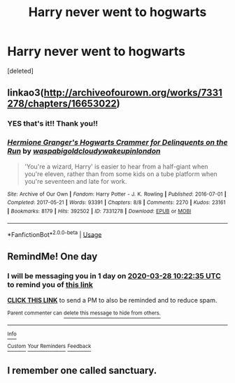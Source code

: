 #+TITLE: Harry never went to hogwarts

* Harry never went to hogwarts
:PROPERTIES:
:Score: 1
:DateUnix: 1585304028.0
:DateShort: 2020-Mar-27
:FlairText: What's That Fic?
:END:
[deleted]


** linkao3([[http://archiveofourown.org/works/7331278/chapters/16653022]])
:PROPERTIES:
:Author: IlluminatedMoonlight
:Score: 4
:DateUnix: 1585305209.0
:DateShort: 2020-Mar-27
:END:

*** YES that's it!! Thank you!!
:PROPERTIES:
:Author: swarla
:Score: 2
:DateUnix: 1585305636.0
:DateShort: 2020-Mar-27
:END:


*** [[https://archiveofourown.org/works/7331278][*/Hermione Granger's Hogwarts Crammer for Delinquents on the Run/*]] by [[https://www.archiveofourown.org/users/waspabi/pseuds/waspabi/users/goldcloudy/pseuds/goldcloudy/users/wakeupinlondon/pseuds/wakeupinlondon][/waspabigoldcloudywakeupinlondon/]]

#+begin_quote
  'You're a wizard, Harry' is easier to hear from a half-giant when you're eleven, rather than from some kids on a tube platform when you're seventeen and late for work.
#+end_quote

^{/Site/:} ^{Archive} ^{of} ^{Our} ^{Own} ^{*|*} ^{/Fandom/:} ^{Harry} ^{Potter} ^{-} ^{J.} ^{K.} ^{Rowling} ^{*|*} ^{/Published/:} ^{2016-07-01} ^{*|*} ^{/Completed/:} ^{2017-05-21} ^{*|*} ^{/Words/:} ^{93391} ^{*|*} ^{/Chapters/:} ^{8/8} ^{*|*} ^{/Comments/:} ^{2270} ^{*|*} ^{/Kudos/:} ^{23161} ^{*|*} ^{/Bookmarks/:} ^{8179} ^{*|*} ^{/Hits/:} ^{392502} ^{*|*} ^{/ID/:} ^{7331278} ^{*|*} ^{/Download/:} ^{[[https://archiveofourown.org/downloads/7331278/Hermione%20Grangers.epub?updated_at=1585239480][EPUB]]} ^{or} ^{[[https://archiveofourown.org/downloads/7331278/Hermione%20Grangers.mobi?updated_at=1585239480][MOBI]]}

--------------

*FanfictionBot*^{2.0.0-beta} | [[https://github.com/tusing/reddit-ffn-bot/wiki/Usage][Usage]]
:PROPERTIES:
:Author: FanfictionBot
:Score: 1
:DateUnix: 1585305217.0
:DateShort: 2020-Mar-27
:END:


** RemindMe! One day
:PROPERTIES:
:Author: BornWithThreeKidneys
:Score: 1
:DateUnix: 1585304555.0
:DateShort: 2020-Mar-27
:END:

*** I will be messaging you in 1 day on [[http://www.wolframalpha.com/input/?i=2020-03-28%2010:22:35%20UTC%20To%20Local%20Time][*2020-03-28 10:22:35 UTC*]] to remind you of [[https://np.reddit.com/r/HPfanfiction/comments/fpuh23/harry_never_went_to_hogwarts/fln0ls4/?context=3][*this link*]]

[[https://np.reddit.com/message/compose/?to=RemindMeBot&subject=Reminder&message=%5Bhttps%3A%2F%2Fwww.reddit.com%2Fr%2FHPfanfiction%2Fcomments%2Ffpuh23%2Fharry_never_went_to_hogwarts%2Ffln0ls4%2F%5D%0A%0ARemindMe%21%202020-03-28%2010%3A22%3A35%20UTC][*CLICK THIS LINK*]] to send a PM to also be reminded and to reduce spam.

^{Parent commenter can} [[https://np.reddit.com/message/compose/?to=RemindMeBot&subject=Delete%20Comment&message=Delete%21%20fpuh23][^{delete this message to hide from others.}]]

--------------

[[https://np.reddit.com/r/RemindMeBot/comments/e1bko7/remindmebot_info_v21/][^{Info}]]

[[https://np.reddit.com/message/compose/?to=RemindMeBot&subject=Reminder&message=%5BLink%20or%20message%20inside%20square%20brackets%5D%0A%0ARemindMe%21%20Time%20period%20here][^{Custom}]]
[[https://np.reddit.com/message/compose/?to=RemindMeBot&subject=List%20Of%20Reminders&message=MyReminders%21][^{Your Reminders}]]
[[https://np.reddit.com/message/compose/?to=Watchful1&subject=RemindMeBot%20Feedback][^{Feedback}]]
:PROPERTIES:
:Author: RemindMeBot
:Score: 1
:DateUnix: 1585304575.0
:DateShort: 2020-Mar-27
:END:


** I remember one called sanctuary.
:PROPERTIES:
:Author: _-Perses-_
:Score: 1
:DateUnix: 1585326281.0
:DateShort: 2020-Mar-27
:END:
